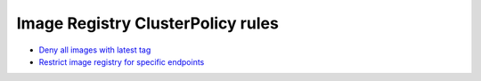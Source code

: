 **********************************
Image Registry ClusterPolicy rules 
**********************************

* `Deny all images with latest tag <https://github.com/jamalshahverdiev/kyverno/tree/main/Image-Registry-Policies/Deny-Latest-Image-Tag>`_
* `Restrict image registry for specific endpoints <https://github.com/jamalshahverdiev/kyverno/tree/main/Image-Registry-Policies/Restrict-Image-Registry>`_

